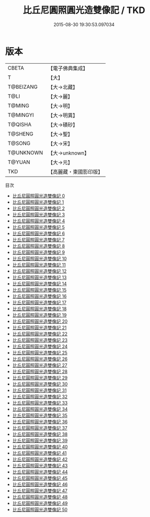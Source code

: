 #+TITLE: 比丘尼圓照圓光造雙像記 / TKD

#+DATE: 2015-08-30 19:30:53.097034
* 版本
 |     CBETA|【電子佛典集成】|
 |         T|【大】     |
 | T@BEIZANG|【大→北藏】  |
 |      T@LI|【大→麗】   |
 |    T@MING|【大→明】   |
 |  T@MINGYI|【大→明異】  |
 |   T@QISHA|【大→磧砂】  |
 |   T@SHENG|【大→聖】   |
 |    T@SONG|【大→宋】   |
 | T@UNKNOWN|【大→unknown】|
 |    T@YUAN|【大→元】   |
 |       TKD|【高麗藏・東國影印版】|
目次
 - [[file:KR6a0099_000.txt][比丘尼圓照圓光造雙像記 0]]
 - [[file:KR6a0099_001.txt][比丘尼圓照圓光造雙像記 1]]
 - [[file:KR6a0099_002.txt][比丘尼圓照圓光造雙像記 2]]
 - [[file:KR6a0099_003.txt][比丘尼圓照圓光造雙像記 3]]
 - [[file:KR6a0099_004.txt][比丘尼圓照圓光造雙像記 4]]
 - [[file:KR6a0099_005.txt][比丘尼圓照圓光造雙像記 5]]
 - [[file:KR6a0099_006.txt][比丘尼圓照圓光造雙像記 6]]
 - [[file:KR6a0099_007.txt][比丘尼圓照圓光造雙像記 7]]
 - [[file:KR6a0099_008.txt][比丘尼圓照圓光造雙像記 8]]
 - [[file:KR6a0099_009.txt][比丘尼圓照圓光造雙像記 9]]
 - [[file:KR6a0099_010.txt][比丘尼圓照圓光造雙像記 10]]
 - [[file:KR6a0099_011.txt][比丘尼圓照圓光造雙像記 11]]
 - [[file:KR6a0099_012.txt][比丘尼圓照圓光造雙像記 12]]
 - [[file:KR6a0099_013.txt][比丘尼圓照圓光造雙像記 13]]
 - [[file:KR6a0099_014.txt][比丘尼圓照圓光造雙像記 14]]
 - [[file:KR6a0099_015.txt][比丘尼圓照圓光造雙像記 15]]
 - [[file:KR6a0099_016.txt][比丘尼圓照圓光造雙像記 16]]
 - [[file:KR6a0099_017.txt][比丘尼圓照圓光造雙像記 17]]
 - [[file:KR6a0099_018.txt][比丘尼圓照圓光造雙像記 18]]
 - [[file:KR6a0099_019.txt][比丘尼圓照圓光造雙像記 19]]
 - [[file:KR6a0099_020.txt][比丘尼圓照圓光造雙像記 20]]
 - [[file:KR6a0099_021.txt][比丘尼圓照圓光造雙像記 21]]
 - [[file:KR6a0099_022.txt][比丘尼圓照圓光造雙像記 22]]
 - [[file:KR6a0099_023.txt][比丘尼圓照圓光造雙像記 23]]
 - [[file:KR6a0099_024.txt][比丘尼圓照圓光造雙像記 24]]
 - [[file:KR6a0099_025.txt][比丘尼圓照圓光造雙像記 25]]
 - [[file:KR6a0099_026.txt][比丘尼圓照圓光造雙像記 26]]
 - [[file:KR6a0099_027.txt][比丘尼圓照圓光造雙像記 27]]
 - [[file:KR6a0099_028.txt][比丘尼圓照圓光造雙像記 28]]
 - [[file:KR6a0099_029.txt][比丘尼圓照圓光造雙像記 29]]
 - [[file:KR6a0099_030.txt][比丘尼圓照圓光造雙像記 30]]
 - [[file:KR6a0099_031.txt][比丘尼圓照圓光造雙像記 31]]
 - [[file:KR6a0099_032.txt][比丘尼圓照圓光造雙像記 32]]
 - [[file:KR6a0099_033.txt][比丘尼圓照圓光造雙像記 33]]
 - [[file:KR6a0099_034.txt][比丘尼圓照圓光造雙像記 34]]
 - [[file:KR6a0099_035.txt][比丘尼圓照圓光造雙像記 35]]
 - [[file:KR6a0099_036.txt][比丘尼圓照圓光造雙像記 36]]
 - [[file:KR6a0099_037.txt][比丘尼圓照圓光造雙像記 37]]
 - [[file:KR6a0099_038.txt][比丘尼圓照圓光造雙像記 38]]
 - [[file:KR6a0099_039.txt][比丘尼圓照圓光造雙像記 39]]
 - [[file:KR6a0099_040.txt][比丘尼圓照圓光造雙像記 40]]
 - [[file:KR6a0099_041.txt][比丘尼圓照圓光造雙像記 41]]
 - [[file:KR6a0099_042.txt][比丘尼圓照圓光造雙像記 42]]
 - [[file:KR6a0099_043.txt][比丘尼圓照圓光造雙像記 43]]
 - [[file:KR6a0099_044.txt][比丘尼圓照圓光造雙像記 44]]
 - [[file:KR6a0099_045.txt][比丘尼圓照圓光造雙像記 45]]
 - [[file:KR6a0099_046.txt][比丘尼圓照圓光造雙像記 46]]
 - [[file:KR6a0099_047.txt][比丘尼圓照圓光造雙像記 47]]
 - [[file:KR6a0099_048.txt][比丘尼圓照圓光造雙像記 48]]
 - [[file:KR6a0099_049.txt][比丘尼圓照圓光造雙像記 49]]
 - [[file:KR6a0099_050.txt][比丘尼圓照圓光造雙像記 50]]
